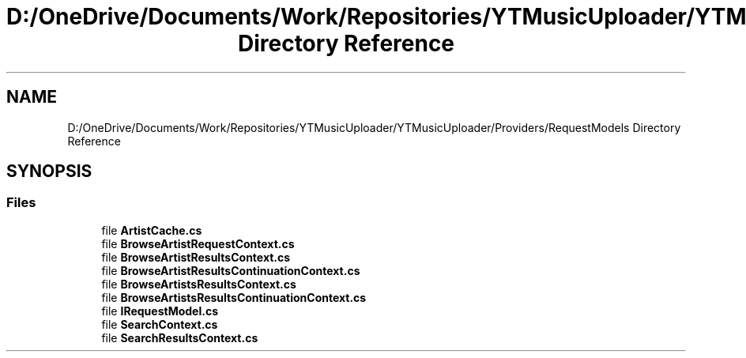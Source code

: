 .TH "D:/OneDrive/Documents/Work/Repositories/YTMusicUploader/YTMusicUploader/Providers/RequestModels Directory Reference" 3 "Fri Aug 28 2020" "YT Music Uploader" \" -*- nroff -*-
.ad l
.nh
.SH NAME
D:/OneDrive/Documents/Work/Repositories/YTMusicUploader/YTMusicUploader/Providers/RequestModels Directory Reference
.SH SYNOPSIS
.br
.PP
.SS "Files"

.in +1c
.ti -1c
.RI "file \fBArtistCache\&.cs\fP"
.br
.ti -1c
.RI "file \fBBrowseArtistRequestContext\&.cs\fP"
.br
.ti -1c
.RI "file \fBBrowseArtistResultsContext\&.cs\fP"
.br
.ti -1c
.RI "file \fBBrowseArtistResultsContinuationContext\&.cs\fP"
.br
.ti -1c
.RI "file \fBBrowseArtistsResultsContext\&.cs\fP"
.br
.ti -1c
.RI "file \fBBrowseArtistsResultsContinuationContext\&.cs\fP"
.br
.ti -1c
.RI "file \fBIRequestModel\&.cs\fP"
.br
.ti -1c
.RI "file \fBSearchContext\&.cs\fP"
.br
.ti -1c
.RI "file \fBSearchResultsContext\&.cs\fP"
.br
.in -1c
